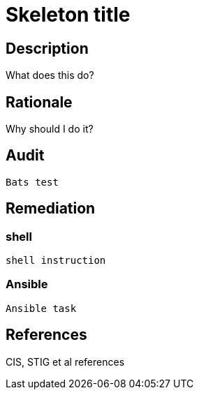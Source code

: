 = Skeleton title

== Description

What does this do?

== Rationale

Why should I do it?

== Audit

[source,shell]
----
Bats test
----

== Remediation

=== shell

[source,shell]
----
shell instruction
----

=== Ansible

[source,py]
----
Ansible task
----

== References

CIS, STIG et al references
